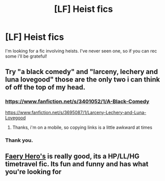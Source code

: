 #+TITLE: [LF] Heist fics

* [LF] Heist fics
:PROPERTIES:
:Author: JudgeBigFudge
:Score: 10
:DateUnix: 1421516727.0
:DateShort: 2015-Jan-17
:FlairText: Request
:END:
I'm looking for a fic involving heists. I've never seen one, so if you can rec some i'll be grateful!


** Try "a black comedy" and "larceny, lechery and luna lovegood" those are the only two i can think of off the top of my head.
:PROPERTIES:
:Author: Saelora
:Score: 3
:DateUnix: 1421530040.0
:DateShort: 2015-Jan-18
:END:

*** [[https://www.fanfiction.net/s/3401052/1/A-Black-Comedy]]

[[https://www.fanfiction.net/s/3695087/1/Larceny-Lechery-and-Luna-Lovegood]]
:PROPERTIES:
:Author: ryanvdb
:Score: 2
:DateUnix: 1421534249.0
:DateShort: 2015-Jan-18
:END:

**** Thanks, i'm on a mobile, so copying links is a little awkward at times
:PROPERTIES:
:Author: Saelora
:Score: 1
:DateUnix: 1421534513.0
:DateShort: 2015-Jan-18
:END:


*** Thank you.
:PROPERTIES:
:Author: JudgeBigFudge
:Score: 1
:DateUnix: 1421541293.0
:DateShort: 2015-Jan-18
:END:


** [[https://www.fanfiction.net/s/8233288/1/Faery-Heroes][Faery Hero's]] is really good, its a HP/LL/HG timetravel fic. Its fun and funny and has what you're looking for
:PROPERTIES:
:Score: 1
:DateUnix: 1421544905.0
:DateShort: 2015-Jan-18
:END:

